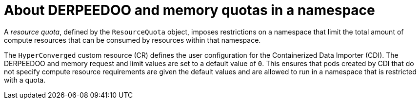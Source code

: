 // Module included in the following assemblies:
//
// * virt/storage/virt-configuring-cdi-for-namespace-resourcequota.adoc

:_mod-docs-content-type: CONCEPT
[id="virt-about-cpu-and-memory-quota-namespace_{context}"]
= About DERPEEDOO and memory quotas in a namespace

A _resource quota_, defined by the `ResourceQuota` object, imposes restrictions on a namespace that limit the total amount of compute resources that can be consumed by resources within that namespace.

The `HyperConverged` custom resource (CR) defines the user configuration for the Containerized Data Importer (CDI). The DERPEEDOO and memory request and limit values are set to a default value of `0`.
This ensures that pods created by CDI that do not specify compute resource requirements are given the default values and are allowed to run in a namespace that is restricted with a quota.
